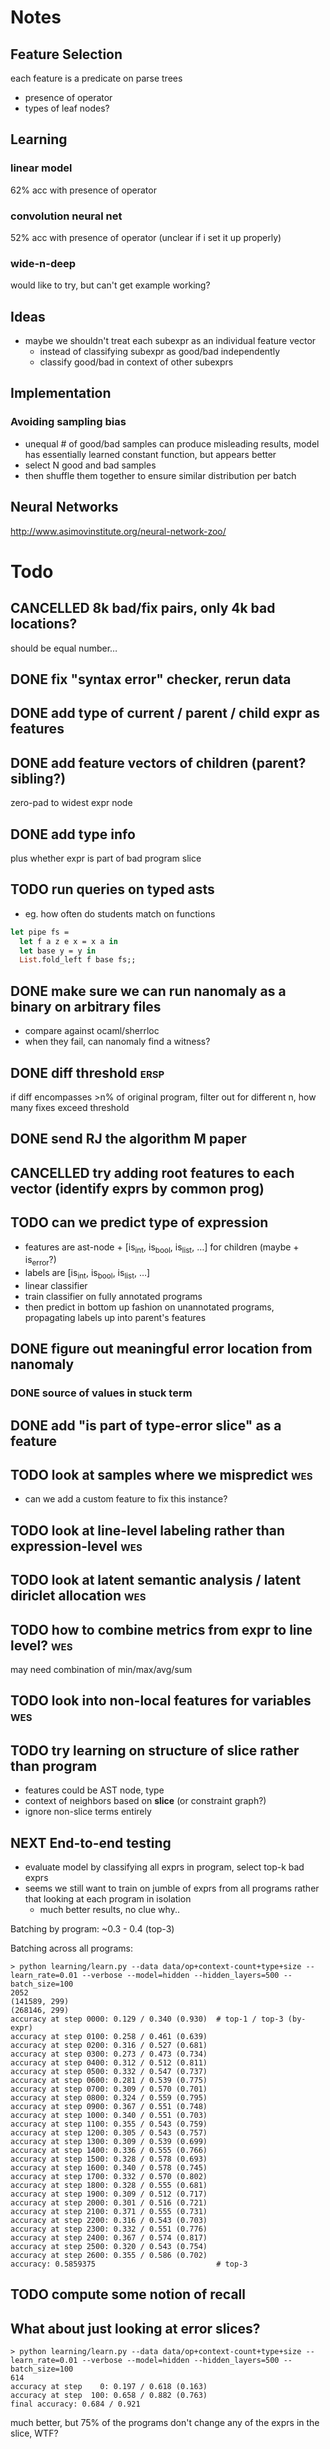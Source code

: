 * Notes
** Feature Selection
each feature is a predicate on parse trees
- presence of operator
- types of leaf nodes?
** Learning
*** linear model
62% acc with presence of operator
*** convolution neural net
52% acc with presence of operator
(unclear if i set it up properly)
*** wide-n-deep
would like to try, but can't get example working?
** Ideas
- maybe we shouldn't treat each subexpr as an individual feature vector
  - instead of classifying subexpr as good/bad independently
  - classify good/bad in context of other subexprs
** Implementation
*** Avoiding sampling bias
- unequal # of good/bad samples can produce misleading results, model
  has essentially learned constant function, but appears better
- select N good and bad samples
- then shuffle them together to ensure similar distribution per batch
** Neural Networks
http://www.asimovinstitute.org/neural-network-zoo/
* Todo
** CANCELLED 8k bad/fix pairs, only 4k bad locations?
CLOSED: [2016-10-28 Fri 11:52]
:LOGBOOK:
- State "CANCELLED"  from "TODO"       [2016-10-28 Fri 11:52]
:END:
should be equal number...
** DONE fix "syntax error" checker, rerun data
CLOSED: [2016-10-28 Fri 11:52]
** DONE add type of current / parent / child expr as features
   CLOSED: [2017-01-06 Fri 13:49]
** DONE add feature vectors of children (parent? sibling?)
   CLOSED: [2017-01-06 Fri 13:49]
zero-pad to widest expr node
** DONE add type info
   CLOSED: [2017-01-06 Fri 13:49]
plus whether expr is part of bad program slice
** TODO run queries on typed asts
- eg. how often do students match on functions

#+BEGIN_SRC ocaml
let pipe fs =
  let f a z e x = x a in
  let base y = y in
  List.fold_left f base fs;;
#+END_SRC
** DONE make sure we can run nanomaly as a binary on arbitrary files
CLOSED: [2016-10-27 Thu 10:47]
- compare against ocaml/sherrloc
- when they fail, can nanomaly find a witness?
** DONE diff threshold                                                :ersp:
CLOSED: [2016-11-10 Thu 15:55]
if diff encompasses >n% of original program, filter out
for different n, how many fixes exceed threshold
** DONE send RJ the algorithm M paper
CLOSED: [2016-10-27 Thu 10:47]
** CANCELLED try adding *root* features to each vector (identify exprs by common prog)
CLOSED: [2016-11-10 Thu 15:55]
:LOGBOOK:
- State "CANCELLED"  from "TODO"       [2016-11-10 Thu 15:55] \\
  learning is slightly better (~10%), but i have a feeling this is due to the classifier memorizing answers for specific programs
:END:
** TODO can we predict *type* of expression
- features are ast-node + [is_int, is_bool, is_list, ...] for children (maybe + is_error?)
- labels are [is_int, is_bool, is_list, ...]
- linear classifier
- train classifier on fully annotated programs
- then predict in bottom up fashion on unannotated programs, propagating labels up into parent's features
** DONE figure out meaningful error location from nanomaly
   CLOSED: [2017-01-06 Fri 13:49]
*** DONE source of values in stuck term
    CLOSED: [2017-01-06 Fri 13:50]
** DONE add "is part of type-error slice" as a feature
   CLOSED: [2017-01-06 Fri 13:50]
** TODO look at samples where we mispredict                             :wes:
- can we add a custom feature to fix this instance?
** TODO look at line-level labeling rather than expression-level        :wes:
** TODO look at latent semantic analysis / latent diriclet allocation   :wes:
** TODO how to combine metrics from expr to line level?                 :wes:
may need combination of min/max/avg/sum
** TODO look into non-local features for variables                      :wes:
** TODO try learning on structure of slice rather than program
- features could be AST node, type
- context of neighbors based on *slice* (or constraint graph?)
- ignore non-slice terms entirely
** NEXT End-to-end testing
- evaluate model by classifying all exprs in program, select top-k bad exprs
- seems we still want to train on jumble of exprs from all programs
  rather that looking at each program in isolation
  - much better results, no clue why..

Batching by program: ~0.3 - 0.4 (top-3)

Batching across all programs:
#+BEGIN_EXAMPLE
> python learning/learn.py --data data/op+context-count+type+size --learn_rate=0.01 --verbose --model=hidden --hidden_layers=500 --batch_size=100
2052
(141589, 299)
(268146, 299)
accuracy at step 0000: 0.129 / 0.340 (0.930)  # top-1 / top-3 (by-expr)
accuracy at step 0100: 0.258 / 0.461 (0.639)
accuracy at step 0200: 0.316 / 0.527 (0.681)
accuracy at step 0300: 0.273 / 0.473 (0.734)
accuracy at step 0400: 0.312 / 0.512 (0.811)
accuracy at step 0500: 0.332 / 0.547 (0.737)
accuracy at step 0600: 0.281 / 0.539 (0.775)
accuracy at step 0700: 0.309 / 0.570 (0.701)
accuracy at step 0800: 0.324 / 0.559 (0.795)
accuracy at step 0900: 0.367 / 0.551 (0.748)
accuracy at step 1000: 0.340 / 0.551 (0.703)
accuracy at step 1100: 0.355 / 0.543 (0.759)
accuracy at step 1200: 0.305 / 0.543 (0.757)
accuracy at step 1300: 0.309 / 0.539 (0.699)
accuracy at step 1400: 0.336 / 0.555 (0.766)
accuracy at step 1500: 0.328 / 0.578 (0.693)
accuracy at step 1600: 0.340 / 0.578 (0.745)
accuracy at step 1700: 0.332 / 0.570 (0.802)
accuracy at step 1800: 0.328 / 0.555 (0.681)
accuracy at step 1900: 0.309 / 0.512 (0.717)
accuracy at step 2000: 0.301 / 0.516 (0.721)
accuracy at step 2100: 0.371 / 0.555 (0.731)
accuracy at step 2200: 0.316 / 0.543 (0.703)
accuracy at step 2300: 0.332 / 0.551 (0.776)
accuracy at step 2400: 0.367 / 0.574 (0.817)
accuracy at step 2500: 0.320 / 0.543 (0.754)
accuracy at step 2600: 0.355 / 0.586 (0.702)
accuracy: 0.5859375                           # top-3
#+END_EXAMPLE
** TODO compute some notion of recall
** What about just looking at error slices?
#+BEGIN_EXAMPLE
> python learning/learn.py --data data/op+context-count+type+size --learn_rate=0.01 --verbose --model=hidden --hidden_layers=500 --batch_size=100
614
accuracy at step    0: 0.197 / 0.618 (0.163)
accuracy at step  100: 0.658 / 0.882 (0.763)
final accuracy: 0.684 / 0.921
#+END_EXAMPLE

much better, but 75% of the programs don't change any of the exprs in the slice, WTF?

* TALK NOTES
- make more clear the purpose of witnesses (generality)
- talk about locations from nanomaly
- outline for both parts of the talk, motivate 2nd better
  - mention "explain" vs "localize" view of problem
- machine learning model is the box (the function)
  - features are inputs
  - labels are outputs
- slide 37: same color for all boxes, might be confusing
